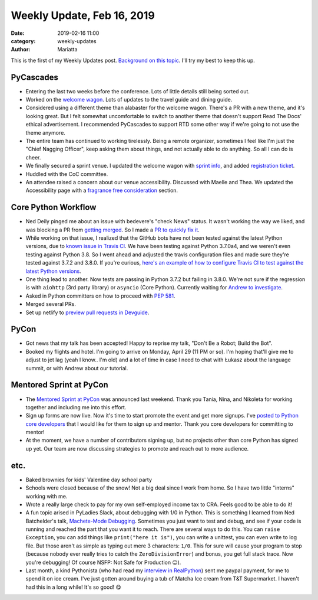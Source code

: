 Weekly Update, Feb 16, 2019
###########################

:date: 2019-02-16 11:00
:category: weekly-updates
:author: Mariatta


This is the first of my Weekly Updates post. `Background on this topic <../pages/weekly-updates.html>`_.
I'll try my best to keep this up.

PyCascades
----------

- Entering the last two weeks before the conference. Lots of little details still being sorted out.

- Worked on the `welcome wagon <https://pycascades-welcome-wagon-2019.readthedocs.io/en/latest/>`_.
  Lots of updates to the travel guide and dining guide.

- Considered using a different theme than alabaster for the welcome wagon. There's
  a PR with a new theme, and it's looking great. But I felt somewhat uncomfortable
  to switch to another theme that doesn't support Read The Docs' ethical advertisement.
  I recommended PyCascades to support RTD some other way if we're going to not
  use the theme anymore.

- The entire team has continued to working tirelessly. Being a remote organizer,
  sometimes I feel like I'm just the "Chief Nagging Officer", keep asking them about
  things, and not actually able to do anything. So all I can do is cheer.

- We finally secured a sprint venue. I updated the welcome wagon with
  `sprint info <https://pycascades-welcome-wagon-2019.readthedocs.io/en/latest/sprint.html>`_,
  and added `registration ticket <https://ti.to/pycascades/pycascades-2019/with/senvon2fuek>`_.

- Huddled with the CoC committee.

- An attendee raised a concern about our venue accessibility. Discussed with Maelle
  and Thea. We updated the Accessibility page with a `fragrance free consideration <https://2019.pycascades.com/accessibility/>`_ section.

Core Python Workflow
--------------------

- Ned Deily pinged me about an issue with bedevere's "check News" status. It wasn't
  working the way we liked, and was blocking a PR from `getting merged <https://github.com/python/cpython/pull/11779#issuecomment-462498706>`_.
  So I made a `PR to quickly fix it <https://github.com/python/bedevere/pull/152>`_.

- While working on that issue, I realized that the GitHub bots have not been tested
  against the latest Python versions, due to `known issue in Travis CI <https://github.com/travis-ci/travis-ci/issues/9069>`_.
  We have been testing against Python 3.7.0a4, and we weren't even testing against
  Python 3.8. So I went ahead and adjusted the travis configuration files and made
  sure they're tested against 3.7.2 and 3.8.0. If you're curious,
  `here's an example of how to configure Travis CI to test against the latest Python versions <https://github.com/python/bedevere/blob/5bb398ed02be63b461551fdfe365eb9e090053a3/.travis.yml>`_.

- One thing lead to another. Now tests are passing in Python 3.7.2 but failing in
  3.8.0. We're not sure if the regression is with ``aiohttp`` (3rd party library)
  or ``asyncio`` (Core Python). Currently waiting for `Andrew to investigate <https://github.com/aio-libs/aiohttp/issues/3606>`_.

- Asked in Python committers on how to proceed with `PEP 581 <https://discuss.python.org/t/what-are-next-steps-for-pep-581/>`_.

- Merged several PRs.

- Set up netlify to `preview pull requests in Devguide <https://github.com/python/devguide/issues/463>`_.

PyCon
-----

- Got news that my talk has been accepted! Happy to reprise my talk, "Don't Be a
  Robot; Build the Bot".

- Booked my flights and hotel. I'm going to arrive on Monday, April 29 (11 PM or
  so). I'm hoping that'll give me to adjust to jet lag (yeah I know.. I'm old)
  and a lot of time in case I need to chat with Łukasz about the language summit,
  or with Andrew about our tutorial.

Mentored Sprint at PyCon
------------------------

- The `Mentored Sprint at PyCon <https://us.pycon.org/2019/hatchery/mentoredsprints/>`_
  was announced last weekend. Thank you Tania, Nina,
  and Nikoleta for working together and including me into this effort.

- Sign up forms are now live. Now it's time to start promote the event and get more
  signups. I've `posted to Python core developers <https://discuss.python.org/t/action-needed-participate-in-mentored-sprint-at-pycon-us/868>`_
  that I would like for them to sign up and mentor. Thank you core developers for
  committing to mentor!

- At the moment, we have a number of contributors signing up, but no projects other
  than core Python has signed up yet. Our team are now discussing strategies to
  promote and reach out to more audience.

etc.
----

- Baked brownies for kids' Valentine day school party

- Schools were closed because of the snow! Not a big deal since I work from home.
  So I have two little "interns" working with me.

- Wrote a really large check to pay for my own self-employed income tax to CRA.
  Feels good to be able to do it!

- A fun topic arised in PyLadies Slack, about debugging with 1/0 in Python. This
  is something I learned from Ned Batchelder's talk, `Machete-Mode Debugging <https://nedbatchelder.com/text/machete.html>`_.
  Sometimes you just want to test and debug, and see if your code is running and
  reached the part that you want it to reach. There are several ways to do this.
  You can ``raise Exception``, you can add things like ``print("here it is")``, you can
  write a unittest, you can even write to log file. But those aren't as simple as
  typing out mere 3 characters: ``1/0``. This for sure will cause your program to
  stop (because nobody ever really tries to catch the ``ZeroDivisionError``) and bonus,
  you get full stack trace. Now you're debugging! Of course NSFP: Not Safe for
  Production 😛).

- Last month, a kind Pythonista (who had read my `interview in RealPython <https://realpython.com/interview-mariatta-wijaya/>`_) sent me
  paypal payment, for me to spend it on ice cream. I've just gotten around buying
  a tub of Matcha Ice cream from T&T Supermarket. I haven't had this in a long
  while! It's so good! 😋
